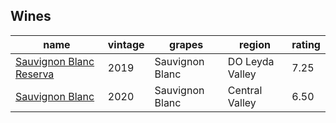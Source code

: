 
** Wines

#+attr_html: :class wines-table
|                                                                 name | vintage |          grapes |          region | rating |
|----------------------------------------------------------------------+---------+-----------------+-----------------+--------|
| [[barberry:/wines/2d1710fb-5361-48d5-93c5-963b5db134a8][Sauvignon Blanc Reserva]] |    2019 | Sauvignon Blanc | DO Leyda Valley |   7.25 |
|         [[barberry:/wines/fe706fbf-c139-4372-98b7-afe4249f0ce1][Sauvignon Blanc]] |    2020 | Sauvignon Blanc |  Central Valley |   6.50 |
